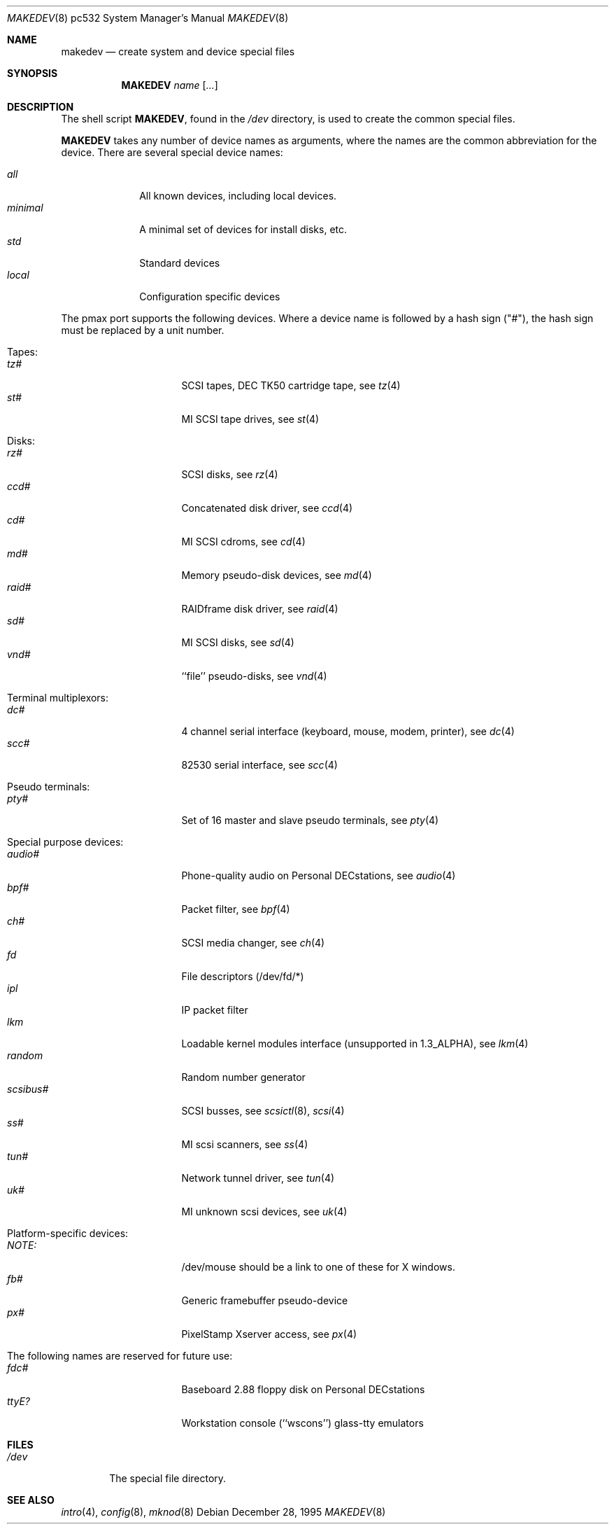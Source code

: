 .\" *** ------------------------------------------------------------------
.\" *** This file was generated automatically
.\" *** from src/etc/etc.pmax/MAKEDEV and
.\" *** src/share/man/man8/man8.pmax/MAKEDEV.8.template
.\" *** 
.\" *** DO NOT EDIT - any changes will be lost!!!
.\" *** ------------------------------------------------------------------
.\"
.\"	$NetBSD: MAKEDEV.8,v 1.5 2000/12/05 21:25:37 wrstuden Exp $
.\"
.\" Copyright (c) 1983, 1991, 1993
.\"	The Regents of the University of California.  All rights reserved.
.\"
.\" Redistribution and use in source and binary forms, with or without
.\" modification, are permitted provided that the following conditions
.\" are met:
.\" 1. Redistributions of source code must retain the above copyright
.\"    notice, this list of conditions and the following disclaimer.
.\" 2. Redistributions in binary form must reproduce the above copyright
.\"    notice, this list of conditions and the following disclaimer in the
.\"    documentation and/or other materials provided with the distribution.
.\" 3. All advertising materials mentioning features or use of this software
.\"    must display the following acknowledgement:
.\"	This product includes software developed by the University of
.\"	California, Berkeley and its contributors.
.\" 4. Neither the name of the University nor the names of its contributors
.\"    may be used to endorse or promote products derived from this software
.\"    without specific prior written permission.
.\"
.\" THIS SOFTWARE IS PROVIDED BY THE REGENTS AND CONTRIBUTORS ``AS IS'' AND
.\" ANY EXPRESS OR IMPLIED WARRANTIES, INCLUDING, BUT NOT LIMITED TO, THE
.\" IMPLIED WARRANTIES OF MERCHANTABILITY AND FITNESS FOR A PARTICULAR PURPOSE
.\" ARE DISCLAIMED.  IN NO EVENT SHALL THE REGENTS OR CONTRIBUTORS BE LIABLE
.\" FOR ANY DIRECT, INDIRECT, INCIDENTAL, SPECIAL, EXEMPLARY, OR CONSEQUENTIAL
.\" DAMAGES (INCLUDING, BUT NOT LIMITED TO, PROCUREMENT OF SUBSTITUTE GOODS
.\" OR SERVICES; LOSS OF USE, DATA, OR PROFITS; OR BUSINESS INTERRUPTION)
.\" HOWEVER CAUSED AND ON ANY THEORY OF LIABILITY, WHETHER IN CONTRACT, STRICT
.\" LIABILITY, OR TORT (INCLUDING NEGLIGENCE OR OTHERWISE) ARISING IN ANY WAY
.\" OUT OF THE USE OF THIS SOFTWARE, EVEN IF ADVISED OF THE POSSIBILITY OF
.\" SUCH DAMAGE.
.\"
.\"	from: @(#)makedev.8	8.1 (Berkeley) 6/5/93
.\"
.Dd December 28, 1995
.Dt MAKEDEV 8 pc532
.Os
.Sh NAME
.Nm makedev
.Nd create system and device special files
.Sh SYNOPSIS
.Nm MAKEDEV
.Ar name
.Op Ar ...
.Sh DESCRIPTION
The shell script
.Nm MAKEDEV ,
found in the
.Pa /dev
directory, is used to create
the common special
files.
.\" See
.\" .Xr special 8
.\" for a more complete discussion of special files.
.Pp
.Nm MAKEDEV
takes any number of device names as arguments,
where the names are the common abbreviation for
the device.  There are several special device names:
.Pp
.\" @@@SPECIAL@@@
.Bl -tag -width 01234567 -compact
.It Ar all
All known devices, including local devices.
.It Ar minimal
A minimal set of devices for install disks, etc.
.It Ar std
Standard devices
.It Ar local
Configuration specific devices
.El
.Pp
The pmax port supports the following devices.
Where a device name is followed by a hash
sign ("#"), the hash sign must be replaced
by a unit number.
.Pp
.\" @@@DEVICES@@@
.Bl -tag -width 01
.It Tapes:
. Bl -tag -width 0123456789 -compact
. It Ar tz#
SCSI tapes, DEC TK50 cartridge tape, see
.Xr tz 4 
. It Ar st#
MI SCSI tape drives, see
.Xr st 4 
. El
.It Disks:
. Bl -tag -width 0123456789 -compact
. It Ar rz#
SCSI disks, see
.Xr rz 4 
. It Ar ccd#
Concatenated disk driver, see
.Xr ccd 4 
. It Ar cd#
MI SCSI cdroms, see
.Xr cd 4 
. It Ar md#
Memory pseudo-disk devices, see
.Xr md 4 
. It Ar raid#
RAIDframe disk driver, see
.Xr raid 4 
. It Ar sd#
MI SCSI disks, see
.Xr sd 4 
. It Ar vnd#
``file'' pseudo-disks, see
.Xr vnd 4 
. El
.It Terminal multiplexors:
. Bl -tag -width 0123456789 -compact
. It Ar dc#
4 channel serial interface (keyboard, mouse, modem, printer), see
.Xr dc 4 
. It Ar scc#
82530 serial interface, see
.Xr scc 4 
. El
.It Pseudo terminals:
. Bl -tag -width 0123456789 -compact
. It Ar pty#
Set of 16 master and slave pseudo terminals, see
.Xr pty 4 
. El
.It Special purpose devices:
. Bl -tag -width 0123456789 -compact
. It Ar audio#
Phone-quality audio on Personal DECstations, see
.Xr audio 4 
. It Ar bpf#
Packet filter, see
.Xr bpf 4 
. It Ar ch#
SCSI media changer, see
.Xr ch 4 
. It Ar fd
File descriptors (/dev/fd/*)
. It Ar ipl
IP packet filter
. It Ar lkm
Loadable kernel modules interface (unsupported in 1.3_ALPHA), see
.Xr lkm 4 
. It Ar random
Random number generator
. It Ar scsibus#
SCSI busses, see
.Xr scsictl 8 ,
.Xr scsi 4 
. It Ar ss#
MI scsi scanners, see
.Xr ss 4 
. It Ar tun#
Network tunnel driver, see
.Xr tun 4 
. It Ar uk#
MI unknown scsi devices, see
.Xr uk 4 
. El
.It Platform-specific devices:
. Bl -tag -width 0123456789 -compact
. It Ar NOTE:
/dev/mouse should be a link to one of these for X windows.
. It Ar fb#
Generic framebuffer pseudo-device
. It Ar px#
PixelStamp Xserver access, see
.Xr px 4 
. El
.It The following names are reserved for future use:
. Bl -tag -width 0123456789 -compact
. It Ar fdc#
Baseboard 2.88 floppy disk on Personal DECstations
. It Ar ttyE?
Workstation console (``wscons'') glass-tty emulators
. El
.El
.Pp
.Sh FILES
.Bl -tag -width /dev -compact
.It Pa /dev
The special file directory.
.El
.Sh SEE ALSO
.Xr intro 4 ,
.Xr config 8 ,
.Xr mknod 8
.\" .Xr special 8
